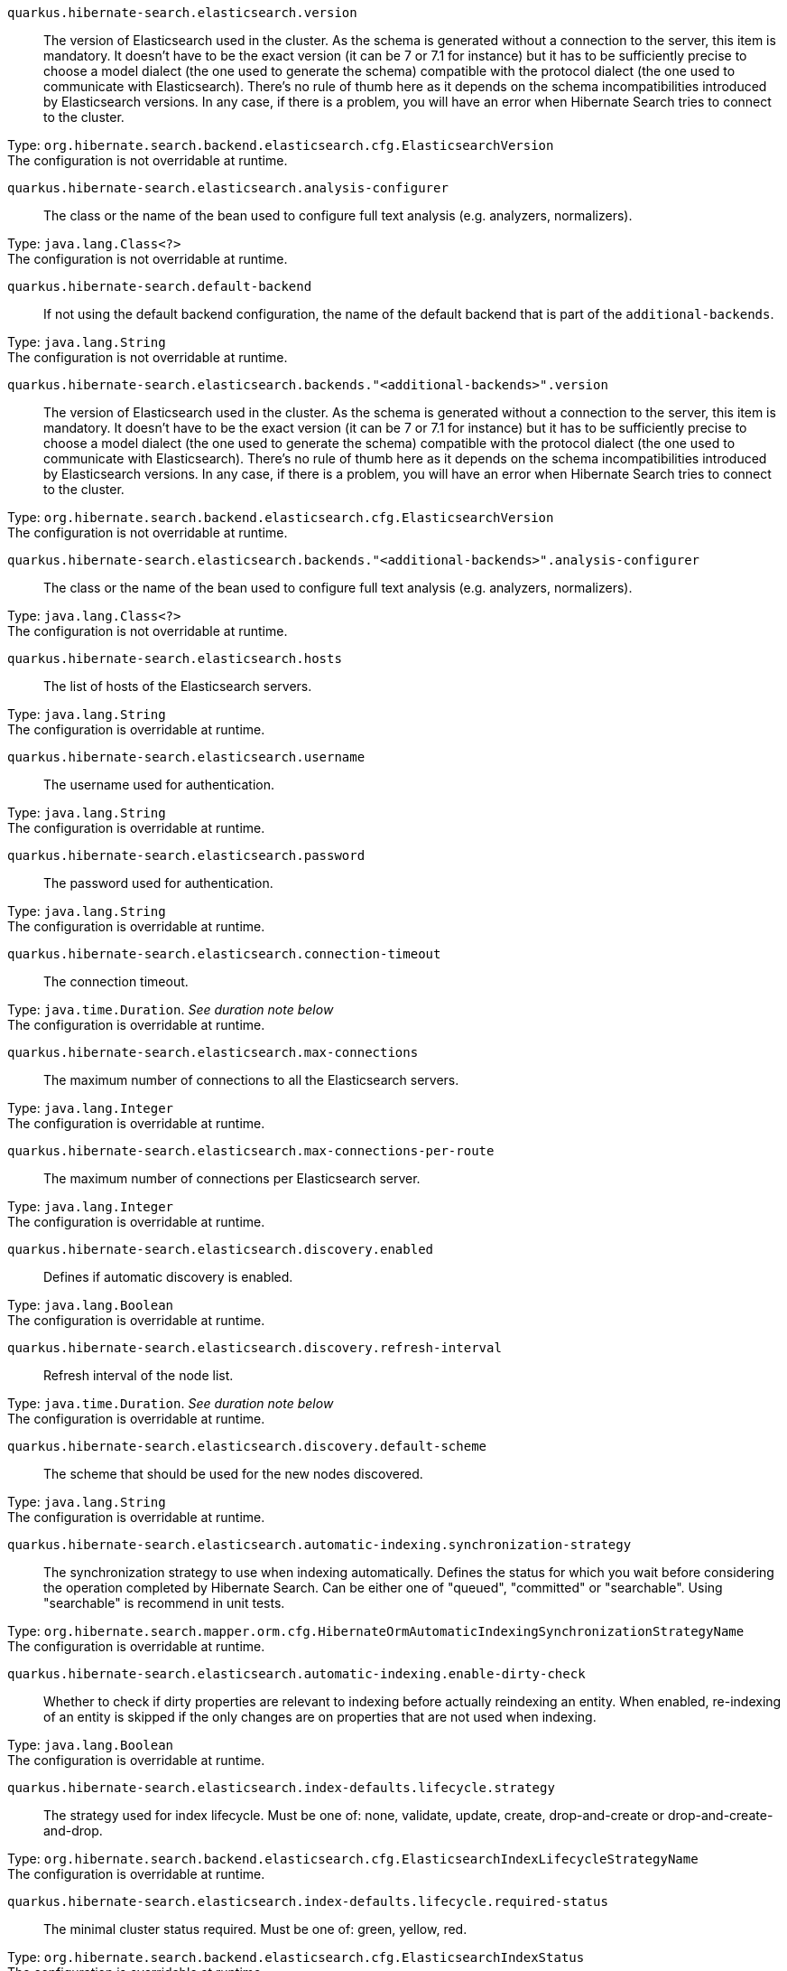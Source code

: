 
`quarkus.hibernate-search.elasticsearch.version`:: The version of Elasticsearch used in the cluster. 
 As the schema is generated without a connection to the server, this item is mandatory. 
 It doesn't have to be the exact version (it can be 7 or 7.1 for instance) but it has to be sufficiently precise to choose a model dialect (the one used to generate the schema) compatible with the protocol dialect (the one used to communicate with Elasticsearch). 
 There's no rule of thumb here as it depends on the schema incompatibilities introduced by Elasticsearch versions. In any case, if there is a problem, you will have an error when Hibernate Search tries to connect to the cluster.

Type: `org.hibernate.search.backend.elasticsearch.cfg.ElasticsearchVersion` +
The configuration is not overridable at runtime. 


`quarkus.hibernate-search.elasticsearch.analysis-configurer`:: The class or the name of the bean used to configure full text analysis (e.g. analyzers, normalizers).

Type: `java.lang.Class<?>` +
The configuration is not overridable at runtime. 


`quarkus.hibernate-search.default-backend`:: If not using the default backend configuration, the name of the default backend that is part of the `additional-backends`.

Type: `java.lang.String` +
The configuration is not overridable at runtime. 


`quarkus.hibernate-search.elasticsearch.backends."<additional-backends>".version`:: The version of Elasticsearch used in the cluster. 
 As the schema is generated without a connection to the server, this item is mandatory. 
 It doesn't have to be the exact version (it can be 7 or 7.1 for instance) but it has to be sufficiently precise to choose a model dialect (the one used to generate the schema) compatible with the protocol dialect (the one used to communicate with Elasticsearch). 
 There's no rule of thumb here as it depends on the schema incompatibilities introduced by Elasticsearch versions. In any case, if there is a problem, you will have an error when Hibernate Search tries to connect to the cluster.

Type: `org.hibernate.search.backend.elasticsearch.cfg.ElasticsearchVersion` +
The configuration is not overridable at runtime. 


`quarkus.hibernate-search.elasticsearch.backends."<additional-backends>".analysis-configurer`:: The class or the name of the bean used to configure full text analysis (e.g. analyzers, normalizers).

Type: `java.lang.Class<?>` +
The configuration is not overridable at runtime. 


`quarkus.hibernate-search.elasticsearch.hosts`:: The list of hosts of the Elasticsearch servers.

Type: `java.lang.String` +
The configuration is overridable at runtime. 


`quarkus.hibernate-search.elasticsearch.username`:: The username used for authentication.

Type: `java.lang.String` +
The configuration is overridable at runtime. 


`quarkus.hibernate-search.elasticsearch.password`:: The password used for authentication.

Type: `java.lang.String` +
The configuration is overridable at runtime. 


`quarkus.hibernate-search.elasticsearch.connection-timeout`:: The connection timeout.

Type: `java.time.Duration`. _See duration note below_ +
The configuration is overridable at runtime. 


`quarkus.hibernate-search.elasticsearch.max-connections`:: The maximum number of connections to all the Elasticsearch servers.

Type: `java.lang.Integer` +
The configuration is overridable at runtime. 


`quarkus.hibernate-search.elasticsearch.max-connections-per-route`:: The maximum number of connections per Elasticsearch server.

Type: `java.lang.Integer` +
The configuration is overridable at runtime. 


`quarkus.hibernate-search.elasticsearch.discovery.enabled`:: Defines if automatic discovery is enabled.

Type: `java.lang.Boolean` +
The configuration is overridable at runtime. 


`quarkus.hibernate-search.elasticsearch.discovery.refresh-interval`:: Refresh interval of the node list.

Type: `java.time.Duration`. _See duration note below_ +
The configuration is overridable at runtime. 


`quarkus.hibernate-search.elasticsearch.discovery.default-scheme`:: The scheme that should be used for the new nodes discovered.

Type: `java.lang.String` +
The configuration is overridable at runtime. 


`quarkus.hibernate-search.elasticsearch.automatic-indexing.synchronization-strategy`:: The synchronization strategy to use when indexing automatically. 
 Defines the status for which you wait before considering the operation completed by Hibernate Search. 
 Can be either one of "queued", "committed" or "searchable". 
 Using "searchable" is recommend in unit tests.

Type: `org.hibernate.search.mapper.orm.cfg.HibernateOrmAutomaticIndexingSynchronizationStrategyName` +
The configuration is overridable at runtime. 


`quarkus.hibernate-search.elasticsearch.automatic-indexing.enable-dirty-check`:: Whether to check if dirty properties are relevant to indexing before actually reindexing an entity. 
 When enabled, re-indexing of an entity is skipped if the only changes are on properties that are not used when indexing.

Type: `java.lang.Boolean` +
The configuration is overridable at runtime. 


`quarkus.hibernate-search.elasticsearch.index-defaults.lifecycle.strategy`:: The strategy used for index lifecycle. 
 Must be one of: none, validate, update, create, drop-and-create or drop-and-create-and-drop.

Type: `org.hibernate.search.backend.elasticsearch.cfg.ElasticsearchIndexLifecycleStrategyName` +
The configuration is overridable at runtime. 


`quarkus.hibernate-search.elasticsearch.index-defaults.lifecycle.required-status`:: The minimal cluster status required. 
 Must be one of: green, yellow, red.

Type: `org.hibernate.search.backend.elasticsearch.cfg.ElasticsearchIndexStatus` +
The configuration is overridable at runtime. 


`quarkus.hibernate-search.elasticsearch.index-defaults.lifecycle.required-status-wait-timeout`:: How long we should wait for the status before failing the bootstrap.

Type: `java.time.Duration`. _See duration note below_ +
The configuration is overridable at runtime. 


`quarkus.hibernate-search.elasticsearch.index-defaults.refresh-after-write`:: Defines if the indexes should be refreshed after writes.

Type: `java.lang.Boolean` +
The configuration is overridable at runtime. 


`quarkus.hibernate-search.elasticsearch.indexes."<indexes>".lifecycle.strategy`:: The strategy used for index lifecycle. 
 Must be one of: none, validate, update, create, drop-and-create or drop-and-create-and-drop.

Type: `org.hibernate.search.backend.elasticsearch.cfg.ElasticsearchIndexLifecycleStrategyName` +
The configuration is overridable at runtime. 


`quarkus.hibernate-search.elasticsearch.indexes."<indexes>".lifecycle.required-status`:: The minimal cluster status required. 
 Must be one of: green, yellow, red.

Type: `org.hibernate.search.backend.elasticsearch.cfg.ElasticsearchIndexStatus` +
The configuration is overridable at runtime. 


`quarkus.hibernate-search.elasticsearch.indexes."<indexes>".lifecycle.required-status-wait-timeout`:: How long we should wait for the status before failing the bootstrap.

Type: `java.time.Duration`. _See duration note below_ +
The configuration is overridable at runtime. 


`quarkus.hibernate-search.elasticsearch.indexes."<indexes>".refresh-after-write`:: Defines if the indexes should be refreshed after writes.

Type: `java.lang.Boolean` +
The configuration is overridable at runtime. 


`quarkus.hibernate-search.elasticsearch.backends."<additional-backends>".hosts`:: The list of hosts of the Elasticsearch servers.

Type: `java.lang.String` +
The configuration is overridable at runtime. 


`quarkus.hibernate-search.elasticsearch.backends."<additional-backends>".username`:: The username used for authentication.

Type: `java.lang.String` +
The configuration is overridable at runtime. 


`quarkus.hibernate-search.elasticsearch.backends."<additional-backends>".password`:: The password used for authentication.

Type: `java.lang.String` +
The configuration is overridable at runtime. 


`quarkus.hibernate-search.elasticsearch.backends."<additional-backends>".connection-timeout`:: The connection timeout.

Type: `java.time.Duration`. _See duration note below_ +
The configuration is overridable at runtime. 


`quarkus.hibernate-search.elasticsearch.backends."<additional-backends>".max-connections`:: The maximum number of connections to all the Elasticsearch servers.

Type: `java.lang.Integer` +
The configuration is overridable at runtime. 


`quarkus.hibernate-search.elasticsearch.backends."<additional-backends>".max-connections-per-route`:: The maximum number of connections per Elasticsearch server.

Type: `java.lang.Integer` +
The configuration is overridable at runtime. 


`quarkus.hibernate-search.elasticsearch.backends."<additional-backends>".discovery.enabled`:: Defines if automatic discovery is enabled.

Type: `java.lang.Boolean` +
The configuration is overridable at runtime. 


`quarkus.hibernate-search.elasticsearch.backends."<additional-backends>".discovery.refresh-interval`:: Refresh interval of the node list.

Type: `java.time.Duration`. _See duration note below_ +
The configuration is overridable at runtime. 


`quarkus.hibernate-search.elasticsearch.backends."<additional-backends>".discovery.default-scheme`:: The scheme that should be used for the new nodes discovered.

Type: `java.lang.String` +
The configuration is overridable at runtime. 


`quarkus.hibernate-search.elasticsearch.backends."<additional-backends>".automatic-indexing.synchronization-strategy`:: The synchronization strategy to use when indexing automatically. 
 Defines the status for which you wait before considering the operation completed by Hibernate Search. 
 Can be either one of "queued", "committed" or "searchable". 
 Using "searchable" is recommend in unit tests.

Type: `org.hibernate.search.mapper.orm.cfg.HibernateOrmAutomaticIndexingSynchronizationStrategyName` +
The configuration is overridable at runtime. 


`quarkus.hibernate-search.elasticsearch.backends."<additional-backends>".automatic-indexing.enable-dirty-check`:: Whether to check if dirty properties are relevant to indexing before actually reindexing an entity. 
 When enabled, re-indexing of an entity is skipped if the only changes are on properties that are not used when indexing.

Type: `java.lang.Boolean` +
The configuration is overridable at runtime. 


`quarkus.hibernate-search.elasticsearch.backends."<additional-backends>".index-defaults.lifecycle.strategy`:: The strategy used for index lifecycle. 
 Must be one of: none, validate, update, create, drop-and-create or drop-and-create-and-drop.

Type: `org.hibernate.search.backend.elasticsearch.cfg.ElasticsearchIndexLifecycleStrategyName` +
The configuration is overridable at runtime. 


`quarkus.hibernate-search.elasticsearch.backends."<additional-backends>".index-defaults.lifecycle.required-status`:: The minimal cluster status required. 
 Must be one of: green, yellow, red.

Type: `org.hibernate.search.backend.elasticsearch.cfg.ElasticsearchIndexStatus` +
The configuration is overridable at runtime. 


`quarkus.hibernate-search.elasticsearch.backends."<additional-backends>".index-defaults.lifecycle.required-status-wait-timeout`:: How long we should wait for the status before failing the bootstrap.

Type: `java.time.Duration`. _See duration note below_ +
The configuration is overridable at runtime. 


`quarkus.hibernate-search.elasticsearch.backends."<additional-backends>".index-defaults.refresh-after-write`:: Defines if the indexes should be refreshed after writes.

Type: `java.lang.Boolean` +
The configuration is overridable at runtime. 


`quarkus.hibernate-search.elasticsearch.backends."<additional-backends>".indexes."<indexes>".lifecycle.strategy`:: The strategy used for index lifecycle. 
 Must be one of: none, validate, update, create, drop-and-create or drop-and-create-and-drop.

Type: `org.hibernate.search.backend.elasticsearch.cfg.ElasticsearchIndexLifecycleStrategyName` +
The configuration is overridable at runtime. 


`quarkus.hibernate-search.elasticsearch.backends."<additional-backends>".indexes."<indexes>".lifecycle.required-status`:: The minimal cluster status required. 
 Must be one of: green, yellow, red.

Type: `org.hibernate.search.backend.elasticsearch.cfg.ElasticsearchIndexStatus` +
The configuration is overridable at runtime. 


`quarkus.hibernate-search.elasticsearch.backends."<additional-backends>".indexes."<indexes>".lifecycle.required-status-wait-timeout`:: How long we should wait for the status before failing the bootstrap.

Type: `java.time.Duration`. _See duration note below_ +
The configuration is overridable at runtime. 


`quarkus.hibernate-search.elasticsearch.backends."<additional-backends>".indexes."<indexes>".refresh-after-write`:: Defines if the indexes should be refreshed after writes.

Type: `java.lang.Boolean` +
The configuration is overridable at runtime. 


[NOTE]
====
The format for durations uses the standard `java.time.Duration` format.
You can learn more about it in the link:https://docs.oracle.com/javase/8/docs/api/java/time/Duration.html#parse-java.lang.CharSequence-[Duration#parse() javadoc].

You can also provide duration values starting with a number.
In this case, if the value consists only of a number, the converter treats the value as seconds.
Otherwise, `PT` is implicitly appended to the value to obtain a standard `java.time.Duration` format.
====
